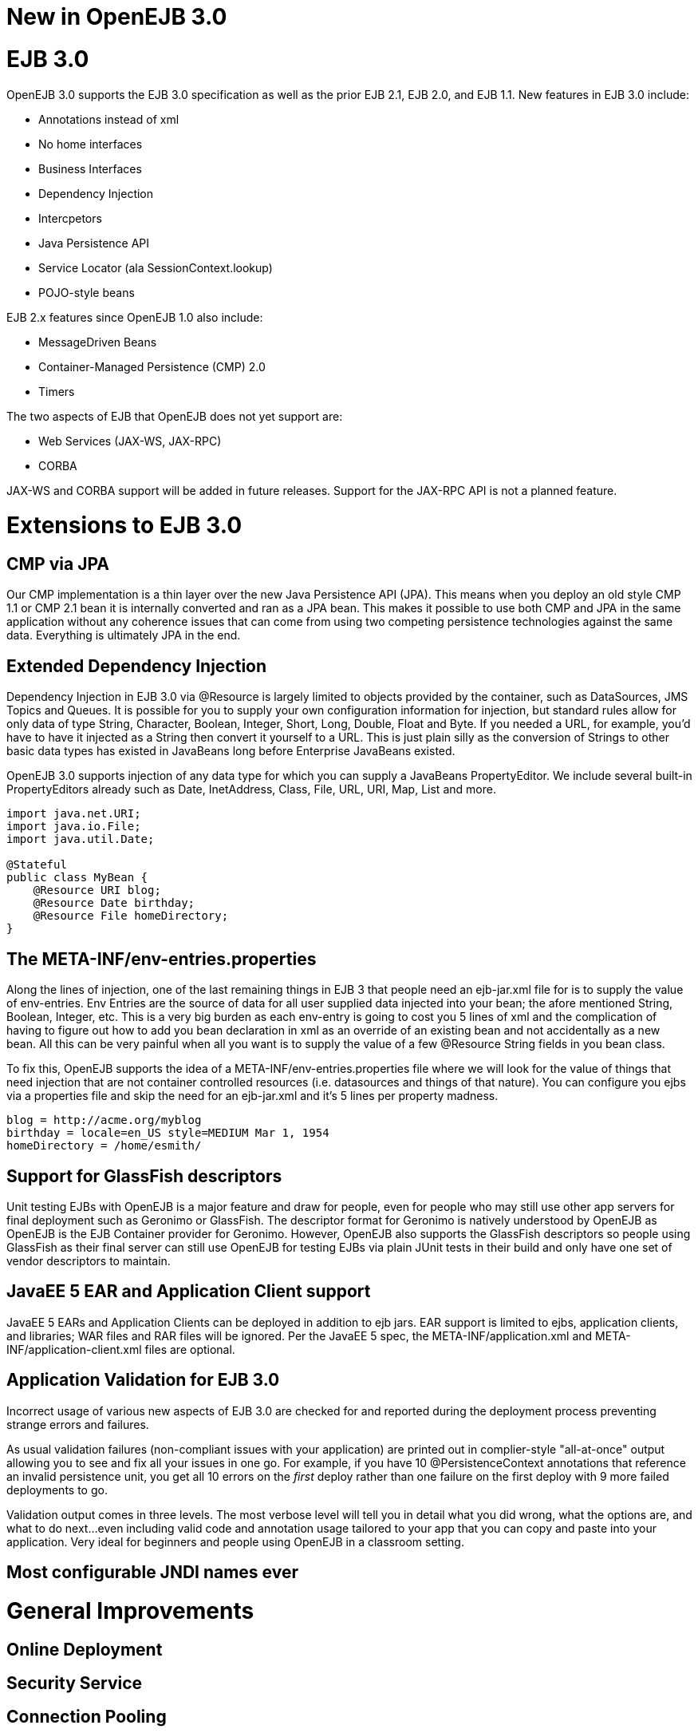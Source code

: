 = New in OpenEJB 3.0

= EJB 3.0

OpenEJB 3.0 supports the EJB 3.0 specification as well as the prior EJB 2.1, EJB 2.0, and EJB 1.1.
New features in EJB 3.0 include:

* Annotations instead of xml
* No home interfaces
* Business Interfaces
* Dependency Injection
* Intercpetors
* Java Persistence API
* Service Locator (ala SessionContext.lookup)
* POJO-style beans

EJB 2.x features since OpenEJB 1.0 also include:

* MessageDriven Beans
* Container-Managed Persistence (CMP) 2.0
* Timers

The two aspects of EJB that OpenEJB does not yet support are:

* Web Services (JAX-WS, JAX-RPC)
* CORBA

JAX-WS and CORBA support will be added in future releases.
Support for the JAX-RPC API is not a planned feature.



= Extensions to EJB 3.0



== CMP via JPA

Our CMP implementation is a thin layer over the new Java Persistence API (JPA).
This means when you deploy an old style CMP 1.1 or CMP 2.1 bean it is internally converted and ran as a JPA bean.
This makes it possible to use both CMP and JPA in the same application without any coherence issues that can come from using two competing persistence technologies against the same data.
Everything is ultimately JPA in the end.



== Extended Dependency Injection

Dependency Injection in EJB 3.0 via @Resource is largely limited to objects provided by the container, such as DataSources, JMS Topics and Queues.
It is possible for you to supply your own configuration information for injection, but standard rules allow for only data of type String, Character, Boolean, Integer, Short, Long, Double, Float and Byte.
If you needed a URL, for example, you'd have to have it injected as a String then convert it yourself to a URL.
This is just plain silly as the conversion of Strings to other basic data types has existed in JavaBeans long before Enterprise JavaBeans existed.

OpenEJB 3.0 supports injection of any data type for which you can supply a JavaBeans PropertyEditor.
We include several built-in PropertyEditors already such as Date, InetAddress, Class, File, URL, URI, Map, List and more.

....
import java.net.URI;
import java.io.File;
import java.util.Date;

@Stateful
public class MyBean {
    @Resource URI blog;
    @Resource Date birthday;
    @Resource File homeDirectory;
}
....



== The META-INF/env-entries.properties

Along the lines of injection, one of the last remaining things in EJB 3 that people need an ejb-jar.xml file for is to supply the value of env-entries.
Env Entries are the source of data for all user supplied data injected into your bean;
the afore mentioned String, Boolean, Integer, etc.
This is a very big burden as each env-entry is going to cost you 5 lines of xml and the complication of having to figure out how to add you bean declaration in xml as an override of an existing bean and not accidentally as a new bean.
All this can be very painful when all you want is to supply the value of a few @Resource String fields in you bean class.

To fix this, OpenEJB supports the idea of a META-INF/env-entries.properties file where we will look for the value of things that need injection that are not container controlled resources (i.e.
datasources and things of that nature).
You can configure you ejbs via a properties file and skip the need for an ejb-jar.xml and it's 5 lines per property madness.

 blog = http://acme.org/myblog
 birthday = locale=en_US style=MEDIUM Mar 1, 1954
 homeDirectory = /home/esmith/



== Support for GlassFish descriptors

Unit testing EJBs with OpenEJB is a major feature and draw for people, even for people who may still use other app servers for final deployment such as Geronimo or GlassFish.
The descriptor format for Geronimo is natively understood by OpenEJB as OpenEJB is the EJB Container provider for Geronimo.
However, OpenEJB also supports the GlassFish descriptors so people using GlassFish as their final server can still use OpenEJB for testing EJBs via plain JUnit tests in their build and only have one set of vendor descriptors to maintain.



== JavaEE 5 EAR and Application Client support

JavaEE 5 EARs and Application Clients can be deployed in addition to ejb jars.
EAR support is limited to ejbs, application clients, and libraries;
WAR files and RAR files will be ignored.
Per the JavaEE 5 spec, the META-INF/application.xml and META-INF/application-client.xml files are optional.



== Application Validation for EJB 3.0

Incorrect usage of various new aspects of EJB 3.0 are checked for and reported during the deployment process preventing strange errors and failures.

As usual validation failures (non-compliant issues with your application) are printed out in complier-style "all-at-once" output allowing you to see and fix all your issues in one go.
For example, if you have 10 @PersistenceContext annotations that reference an invalid persistence unit, you get all 10 errors on the _first_ deploy rather than one failure on the first deploy with 9 more failed deployments to go.

Validation output comes in three levels.
The most verbose level will tell you in detail what you did wrong, what the options are, and what to do next...
even including valid code and annotation usage tailored to your app that you can copy and paste into your application.
Very ideal for beginners and people using OpenEJB in a classroom setting.



== Most configurable JNDI names ever



= General Improvements



== Online Deployment



== Security Service



== Connection Pooling



== Configuration Overriding



== Flexible JNDI Name Formatting



== Cleaner Embedding



== Tomcat 6 Support



== Business locals remotable

If you want to make business local interfaces remotable, you can set this property:

   openejb.remotable.businessLocals=true

Then you can lookup your business local interfaces from remote clients.

You'd still have to ensure that the you pass back and forth is serializable.
